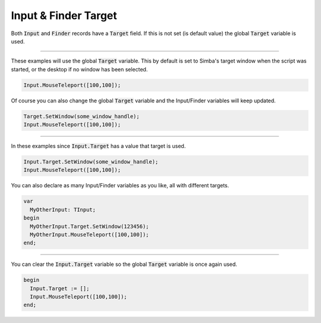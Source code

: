#####################
Input & Finder Target
#####################

Both :code:`Input` and :code:`Finder` records have a :code:`Target` field.
If this is not set (is default value) the global :code:`Target` variable is used. 

-----

These examples will use the global :code:`Target` variable. This by default is set to Simba's target window when the script was started, or the desktop if no window has been selected. 

.. code-block::

  Input.MouseTeleport([100,100]);

Of course you can also change the global :code:`Target` variable and the Input/Finder variables will keep updated.

.. code-block::

  Target.SetWindow(some_window_handle);
  Input.MouseTeleport([100,100]);

-----

In these examples since :code:`Input.Target` has a value that target is used.

.. code-block::

  Input.Target.SetWindow(some_window_handle);
  Input.MouseTeleport([100,100]); 

You can also declare as many Input/Finder variables as you like, all with different targets.

.. code-block::

  var
    MyOtherInput: TInput;
  begin
    MyOtherInput.Target.SetWindow(123456);
    MyOtherInput.MouseTeleport([100,100]);
  end; 

-----

You can clear the :code:`Input.Target` variable so the global :code:`Target` variable is once again used.

.. code-block::

  begin
    Input.Target := [];
    Input.MouseTeleport([100,100]);
  end; 
